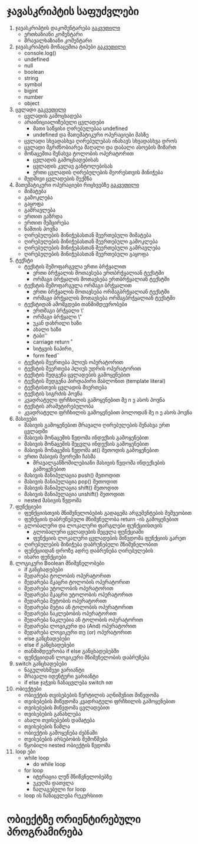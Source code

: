 * ჯავასკრიპტის საფუძვლები
1. ჯავასკრიპტის დაკომენტარება [[./comments/index.org][გაკვეთილი]]
   - ერთხაზიანი კომენტარი
   - მრავალხაზიანი კომენტარი
2. ჯავასკრიპტის მონაცემთა ტიპები [[./data-types/index.org][გაკვეთილი]]
   - console.log()
   - undefined
   - null
   - boolean
   - string
   - symbol
   - bigint
   - number
   - object
3. ცვლადი [[./variables/index.org][გაკვეთილი]]
   - ცვლადის გამოცხადება
   - არაინიციალიზებული ცვლადები
     - მათი საწყისი ღირებულებაა undefined
     - undefined და მათემატიკური ოპერაციები მასზე
   - ცვლადი სხვადასხვა ღირებულებას ინახავს სხვადასხვა დროს
   - ცვლადი მგრძნობიარეა მაღალი და დაბალი ასოების მიმართ
   - მონაცემთა შენახვა ტოლობის ოპერატორით
     - ცვლადის გამოცხადებისას
     - ცვლადის კვლავ განტოლებისას
     - ერთი ცვლადის ღირებულების მეორესთვის მინიჭება
   - მუდმივი ცვლადების შექმნა
4. მათემატიკური ოპერაციები რიცხვებზე [[./math-on-numbers/index.org][გაკვეთილი]]
   - მიმატება
   - გამოკლება
   - გაყოფა
   - გამრავლება
   - ერთით გაზრდა
   - ერთით შემცირება
   - ნაშთის პოვნა
   - ღირებულების მინიჭებასთან შეერთებული მიმატება
   - ღირებულების მინიჭებასთან შეერთებული გამოკლება
   - ღირებულების მინიჭებასთან შეერთებული გამრავლება
   - ღირებულების მინიჭებასთან შეერთებული გაყოფა
5. ტექსტი
   - ტექსტის შემოფარგვლა ერთი ბრჭყალით
     - ერთი ბრჭყალის მოთავსება ერთბრჭყალიან ტექსტში
     - ორმაგი ბრჭყალის მოთავსება ერთბრჭყალიან ტექსტში
   - ტექსტის შემოფარგვლა ორმაგი ბრჭყალით
     - ერთი ბრჭყალის მოთავსება ორმაგბრჭყალიან ტექსტში
     - ორმაგი ბრჭყალის მოთავსება ორმაგბრჭყალიან ტექსტში
   - ტექსტიდან ამომგდები თანმიმდევრობები
     - ერთმაგი ბრჭყალი \'
     - ორმაგი ბრჭყალი \"
     - უკან დახრილი ხაზი \\
     - ახალი ხაზი \n
     - ტაბი \t
     - carriage return \r
     - სიტყვის ნაპირი \b
     - form feed \f
   - ტექსტის შეერთება პლიუს ოპერატორით
   - ტექსტის შეერთება პლიუს უდრის ოპერატორით
   - ტექსტის შედგენა ცვლადების გამოყენებით
   - ტექსტის შედგენა პირდაპირი შაბლონით (template literal)
   - ტექსტისთვის ცვლადის მიერთება
   - ტექსტის სიგრძის პოვნა
   - კვადრატული ფრჩხილის გამოყენებით მე n ე ასოს პოვნა
   - ტექსტის არამუტირებულობა
   - კვადრატული ფრჩხილის გამოყენებით ბოლოდან მე n ე ასოს პოვნა
6. მასივები
   - მასივის გამოყენებით მრავალი ღირებულების შენახვა ერთ ცვლადში
   - მასივის მონაცემის წვდომა ინდექსის გამოყენებით
   - მასივის მონაცემის შეცვლა ინდექსის გამოყენებით
   - მასივის მონაცემის წვდომა at() მეთოდის გამოყენებით
   - ერთი მასივის მეორეში ჩასმა
     - მრავალგანზომილებიანი მასივის წვდომა ინდექსების გამოყენებით
   - მასივის მანიპულაცია push() მეთოდით
   - მასივის მანიპულაცია pop() მეთოდით
   - მასივის მანიპულაცია shift() მეთოდით
   - მასივის მანიპულაცია unshift() მეთოდით
   - nested მასივის წვდომა
7. ფუნქციები
   - ფუნქციისთვის მნიშვნელობების გადაცემა არგუმენტების მეშვეობით
   - ფუნქციის დაბრუნებული მნიშვნელობა return -ის გამოყენებით
   - გლობალური და ლოკალური ფარგლები ფუნქციისთვის
     - გლობალური ცვლადების შეცვლა ფუნქციაში
     - ფუნქციის ლოკალური ცვლადების მიწვდომა ფუნქციის გარეთ
   - ღირებულების მინიჭება დაბრუნებული მნიშვნელობით
   - ფუნქციიდან დროზე ადრე დაბრუნება ღირებულების
   - ისარი ფუნქციები
8. ლოგიკური Boolean მნიშვნელობები
   - if განცხადებები
   - შედარება ტოლობის ოპერატორით
   - შედარება მკაცრი ტოლობის ოპერატორით
   - შედარება უტოლობის ოპერატორით
   - შედარება მკაცრი უტოლობის ოპერატორით
   - შედარება მეტობის ოპერატორით
   - შედარება მეტია ან ტოლობის ოპერატორით
   - შედარება ნაკლებობის ოპერატორით
   - შედარება ნაკლებია ან ტოლობის ოპერატორით
   - შედარება ლოგიკური და (And) ოპერატორით
   - შედარება ლოგიკური თუ (or) ოპერატორით
   - else განცხადებები
   - else if განცხადებები
   - თანმიმდევრობა if else განცხადებებში
   - ფუნქციიდან ლოგიკური მნიშვნელობის დაბრუნება
9. switch განცხადებები
   - ნაგულისხმევი ვარიანტი
   - მრავალი იდენტური ვარიანტი
   - if else ჯაჭვის ჩანაცვლება switch ით
10. ობიექტები
    - ობიექტის თვისებების წერტილის აღნიშვნით მიწვდომა
    - თვისებების მიწვდომა კვადრატული ფრჩხილის გამოყენებით
    - თვისებების მიწვდომა ცვლადებით
    - თვისებების განახლება
    - ახალი თვისებების დამატება
    - თვისებების წაშლა
    - ობიექტის გამოყენება ძებნაში
    - თვისებების არსებობის შემოწმება
    - წყობილი nested ობიექტის წვდომა
11. loop ები
    - while loop
      - do while loop
    - for loop
      - იტერაცია ლუწ მნიწვნელობებზე
      - უკუღმა დათვლა
      - ჩალაგებული for loop
    - loop ის ჩანაცვლება რეკურსიით

* ობიექტზე ორიენტირებული პროგრამირება
